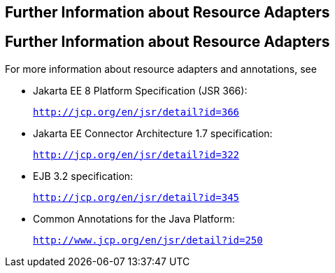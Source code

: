 ## Further Information about Resource Adapters


[[BNCJW]][[further-information-about-resource-adapters]]

Further Information about Resource Adapters
-------------------------------------------

For more information about resource adapters and annotations, see

* Jakarta EE 8 Platform Specification (JSR 366):
+
`http://jcp.org/en/jsr/detail?id=366`
* Jakarta EE Connector Architecture 1.7 specification:
+
`http://jcp.org/en/jsr/detail?id=322`
* EJB 3.2 specification:
+
`http://jcp.org/en/jsr/detail?id=345`
* Common Annotations for the Java Platform:
+
`http://www.jcp.org/en/jsr/detail?id=250`

